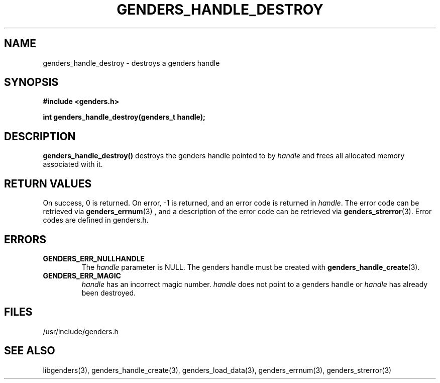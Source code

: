 \."#################################################################
\."$Id: genders_handle_destroy.3,v 1.5 2003-07-15 22:18:06 achu Exp $
\."by Albert Chu <chu11@llnl.gov>
\."#################################################################
.\"
.TH GENDERS_HANDLE_DESTROY 3 "Release 1.2" "LLNL" "LIBGENDERS"
.SH NAME
genders_handle_destroy \- destroys a genders handle
.SH SYNOPSIS
.B #include <genders.h>
.sp
.BI "int genders_handle_destroy(genders_t handle);"
.br
.SH DESCRIPTION
\fBgenders_handle_destroy()\fR destroys the genders handle pointed to
by \fIhandle\fR and frees all allocated memory associated with it.
.br
.SH RETURN VALUES
On success, 0 is returned.  On error, -1 is returned, and an error
code is returned in \fIhandle\fR.  The error code can be retrieved via
.BR genders_errnum (3)
, and a description of the error code can be retrieved via 
.BR genders_strerror (3).  
Error codes are defined in genders.h.
.br
.SH ERRORS
.TP
.B GENDERS_ERR_NULLHANDLE
The \fIhandle\fR parameter is NULL.  The genders handle must be
created with
.BR genders_handle_create (3).
.TP
.B GENDERS_ERR_MAGIC 
\fIhandle\fR has an incorrect magic number.  \fIhandle\fR does not
point to a genders handle or \fIhandle\fR has already been destroyed.
.br
.SH FILES
/usr/include/genders.h
.SH SEE ALSO
libgenders(3), genders_handle_create(3), genders_load_data(3),
genders_errnum(3), genders_strerror(3)
